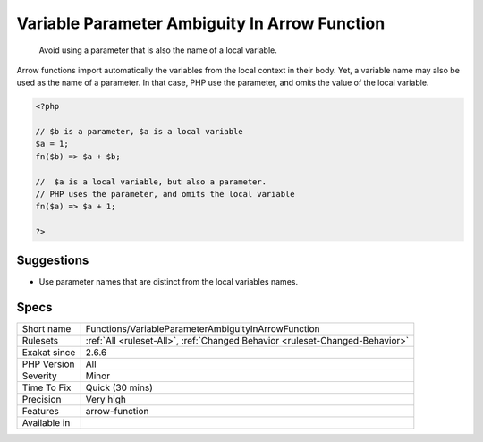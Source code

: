 .. _functions-variableparameterambiguityinarrowfunction:

.. _variable-parameter-ambiguity-in-arrow-function:

Variable Parameter Ambiguity In Arrow Function
++++++++++++++++++++++++++++++++++++++++++++++

  Avoid using a parameter that is also the name of a local variable.

Arrow functions import automatically the variables from the local context in their body. Yet, a variable name may also be used as the name of a parameter. In that case, PHP use the parameter, and omits the value of the local variable.

.. code-block:: php
   
   <?php
   
   // $b is a parameter, $a is a local variable
   $a = 1;
   fn($b) => $a + $b;
   
   //  $a is a local variable, but also a parameter.
   // PHP uses the parameter, and omits the local variable
   fn($a) => $a + 1;
   
   ?>

Suggestions
___________

* Use parameter names that are distinct from the local variables names.




Specs
_____

+--------------+------------------------------------------------------------------------------+
| Short name   | Functions/VariableParameterAmbiguityInArrowFunction                          |
+--------------+------------------------------------------------------------------------------+
| Rulesets     | :ref:`All <ruleset-All>`, :ref:`Changed Behavior <ruleset-Changed-Behavior>` |
+--------------+------------------------------------------------------------------------------+
| Exakat since | 2.6.6                                                                        |
+--------------+------------------------------------------------------------------------------+
| PHP Version  | All                                                                          |
+--------------+------------------------------------------------------------------------------+
| Severity     | Minor                                                                        |
+--------------+------------------------------------------------------------------------------+
| Time To Fix  | Quick (30 mins)                                                              |
+--------------+------------------------------------------------------------------------------+
| Precision    | Very high                                                                    |
+--------------+------------------------------------------------------------------------------+
| Features     | arrow-function                                                               |
+--------------+------------------------------------------------------------------------------+
| Available in |                                                                              |
+--------------+------------------------------------------------------------------------------+


